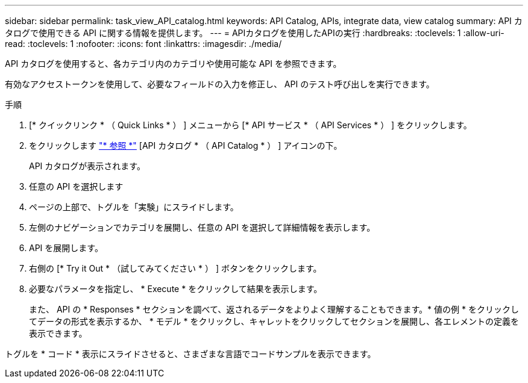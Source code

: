 ---
sidebar: sidebar 
permalink: task_view_API_catalog.html 
keywords: API Catalog, APIs, integrate data, view catalog 
summary: API カタログで使用できる API に関する情報を提供します。 
---
= APIカタログを使用したAPIの実行
:hardbreaks:
:toclevels: 1
:allow-uri-read: 
:toclevels: 1
:nofooter: 
:icons: font
:linkattrs: 
:imagesdir: ./media/


[role="lead"]
API カタログを使用すると、各カテゴリ内のカテゴリや使用可能な API を参照できます。

有効なアクセストークンを使用して、必要なフィールドの入力を修正し、 API のテスト呼び出しを実行できます。

.手順
. [* クイックリンク * （ Quick Links * ） ] メニューから [* API サービス * （ API Services * ） ] をクリックします。
. をクリックします link:https://activeiq.netapp.com/catalog/internal/api-reference/introduction["* 参照 *"^] [API カタログ * （ API Catalog * ） ] アイコンの下。
+
API カタログが表示されます。

. 任意の API を選択します
. ページの上部で、トグルを「実験」にスライドします。
. 左側のナビゲーションでカテゴリを展開し、任意の API を選択して詳細情報を表示します。
. API を展開します。
. 右側の [* Try it Out * （試してみてください * ） ] ボタンをクリックします。
. 必要なパラメータを指定し、 * Execute * をクリックして結果を表示します。
+
また、 API の * Responses * セクションを調べて、返されるデータをよりよく理解することもできます。* 値の例 * をクリックしてデータの形式を表示するか、 * モデル * をクリックし、キャレットをクリックしてセクションを展開し、各エレメントの定義を表示できます。



トグルを * コード * 表示にスライドさせると、さまざまな言語でコードサンプルを表示できます。
